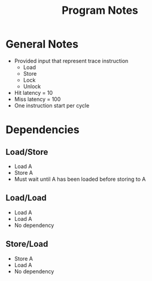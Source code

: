 #+TITLE: Program Notes
* General Notes
- Provided input that represent trace instruction
  - Load
  - Store
  - Lock
  - Unlock
- Hit latency = 10
- Miss latency = 100
- One instruction start per cycle
* Dependencies
** Load/Store
- Load A
- Store A
- Must wait until A has been loaded before storing to A
** Load/Load
- Load A
- Load A
- No dependency
** Store/Load
- Store A
- Load A
- No dependency

